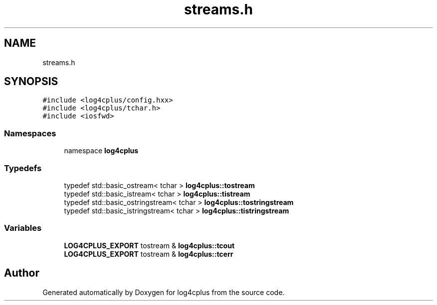 .TH "streams.h" 3 "Fri Sep 20 2024" "Version 2.1.0" "log4cplus" \" -*- nroff -*-
.ad l
.nh
.SH NAME
streams.h
.SH SYNOPSIS
.br
.PP
\fC#include <log4cplus/config\&.hxx>\fP
.br
\fC#include <log4cplus/tchar\&.h>\fP
.br
\fC#include <iosfwd>\fP
.br

.SS "Namespaces"

.in +1c
.ti -1c
.RI "namespace \fBlog4cplus\fP"
.br
.in -1c
.SS "Typedefs"

.in +1c
.ti -1c
.RI "typedef std::basic_ostream< tchar > \fBlog4cplus::tostream\fP"
.br
.ti -1c
.RI "typedef std::basic_istream< tchar > \fBlog4cplus::tistream\fP"
.br
.ti -1c
.RI "typedef std::basic_ostringstream< tchar > \fBlog4cplus::tostringstream\fP"
.br
.ti -1c
.RI "typedef std::basic_istringstream< tchar > \fBlog4cplus::tistringstream\fP"
.br
.in -1c
.SS "Variables"

.in +1c
.ti -1c
.RI "\fBLOG4CPLUS_EXPORT\fP tostream & \fBlog4cplus::tcout\fP"
.br
.ti -1c
.RI "\fBLOG4CPLUS_EXPORT\fP tostream & \fBlog4cplus::tcerr\fP"
.br
.in -1c
.SH "Author"
.PP 
Generated automatically by Doxygen for log4cplus from the source code\&.
